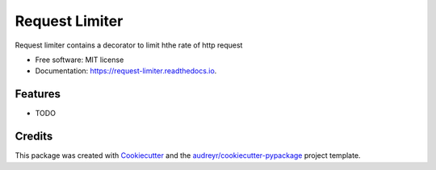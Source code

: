 ===============
Request Limiter
===============


.. image:: https://img.shields.io/pypi/v/request_limiter.svg
        :target: https://pypi.python.org/pypi/request_limiter

.. image:: https://img.shields.io/travis/matibek/request_limiter.svg
        :target: https://travis-ci.org/matibek/request_limiter

.. image:: https://readthedocs.org/projects/request-limiter/badge/?version=latest
        :target: https://request-limiter.readthedocs.io/en/latest/?badge=latest
        :alt: Documentation Status




Request limiter contains a decorator to limit hthe rate of http request


* Free software: MIT license
* Documentation: https://request-limiter.readthedocs.io.


Features
--------

* TODO

Credits
-------

This package was created with Cookiecutter_ and the `audreyr/cookiecutter-pypackage`_ project template.

.. _Cookiecutter: https://github.com/audreyr/cookiecutter
.. _`audreyr/cookiecutter-pypackage`: https://github.com/audreyr/cookiecutter-pypackage
